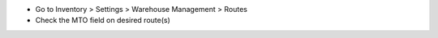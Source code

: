 * Go to Inventory > Settings > Warehouse Management > Routes
* Check the MTO field on desired route(s)
